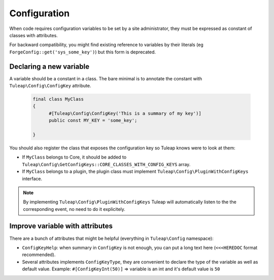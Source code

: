 Configuration
=============

When code requires configuration variables to be set by a site administrator, they must be expressed as constant of classes with attributes.

For backward compatibility, you might find existing reference to variables by their literals (eg ``ForgeConfig::get('sys_some_key')``) but this form is deprecated.

Declaring a new variable
------------------------

A variable should be a constant in a class. The bare minimal is to annotate the constant with ``Tuleap\Config\ConfigKey`` attribute.

  .. code-block:: php

      final class MyClass
      {
            #[Tuleap\Config\ConfigKey('This is a summary of my key')]
            public const MY_KEY = 'some_key';

      }

You should also register the class that exposes the configuration key so Tuleap knows were to look at them:

* If ``MyClass`` belongs to Core, it should be added to ``Tuleap\Config\GetConfigKeys::CORE_CLASSES_WITH_CONFIG_KEYS`` array.
* If ``MyClass`` belongs to a plugin, the plugin class must implement ``Tuleap\Config\PluginWithConfigKeys`` interface.

.. note:: 

    By implementing ``Tuleap\Config\PluginWithConfigKeys`` Tuleap will automatically listen to the the corresponding event, no need to do it explicitely.

Improve variable with attributes
--------------------------------

There are a bunch of attributes that might be helpful (everything in ``Tuleap\Config`` namespace):

* ``ConfigKeyHelp``: when summary in ``ConfigKey`` is not enough, you can put a long text here (``<<<HEREDOC`` format recommended).
* Several attributes implements ``ConfigKeyType``, they are convenient to declare the type of the variable as well as default value. Example: ``#[ConfigKeyInt(50)]`` => variable is an int and it's default value is ``50``
